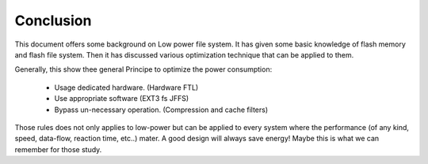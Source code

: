 Conclusion
==========

This document offers some background on Low power file system. It has given some basic knowledge of flash memory and flash file system. Then it has discussed various optimization technique that can be applied to them.

Generally, this show thee general Principe to optimize the power consumption:

 - Usage dedicated hardware. (Hardware FTL)
 - Use appropriate software (EXT3 fs JFFS)
 - Bypass un-necessary operation. (Compression and cache filters)

Those rules does not only applies to low-power but can be applied to every system where the performance (of any kind, speed, data-flow, reaction time, etc..) mater. A good design will always save energy! Maybe this is what we can remember for those study.
